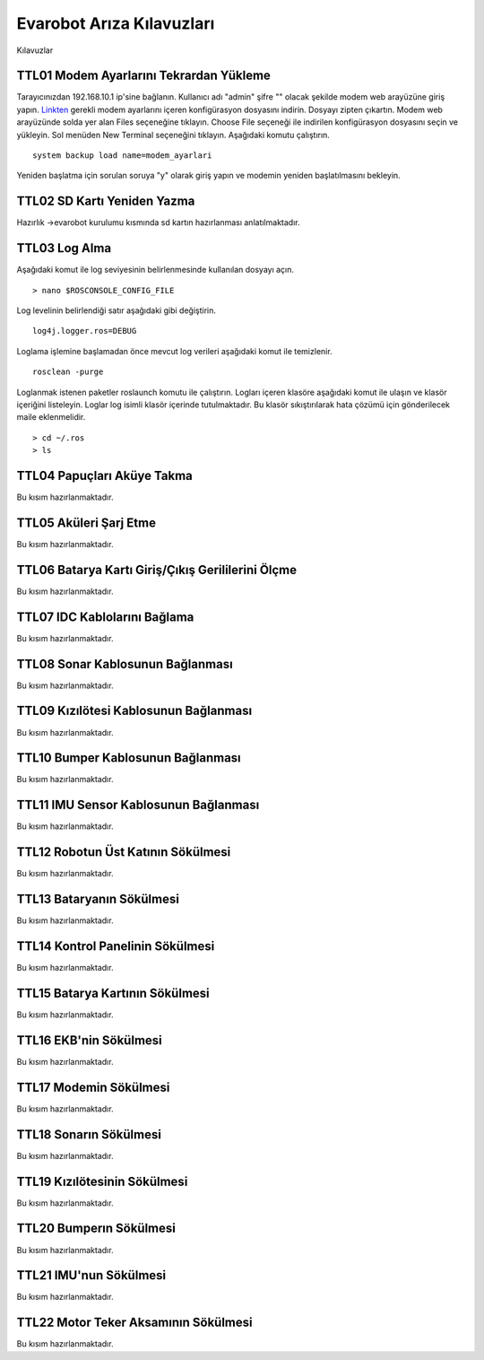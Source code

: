 Evarobot Arıza Kılavuzları
``````````````````````````
Kılavuzlar

TTL01 Modem Ayarlarını Tekrardan Yükleme
~~~~~~~~~~~~~~~~~~~~~~~~~~~~~~~~~~~~~~~~

Tarayıcınızdan 192.168.10.1 ip'sine bağlanın. Kullanıcı adı "admin" şifre "" olacak şekilde modem web arayüzüne giriş yapın.
`Linkten <_static/modem_ayarlari.backup.zip>`_ gerekli modem ayarlarını içeren konfigürasyon dosyasını indirin. 
Dosyayı zipten çıkartın. Modem web arayüzünde solda yer alan Files seçeneğine tıklayın.
Choose File seçeneği ile indirilen konfigürasyon dosyasını seçin ve yükleyin.
Sol menüden New Terminal seçeneğini tıklayın.
Aşağıdaki komutu çalıştırın.

::

		system backup load name=modem_ayarlari 
		
Yeniden başlatma için sorulan soruya "y" olarak giriş yapın ve modemin yeniden başlatılmasını bekleyin.

TTL02 SD Kartı Yeniden Yazma
~~~~~~~~~~~~~~~~~~~~~~~~~~~~

Hazırlık ->evarobot kurulumu kısmında sd kartın hazırlanması anlatılmaktadır.


TTL03 Log Alma
~~~~~~~~~~~~~~


Aşağıdaki komut ile log seviyesinin belirlenmesinde kullanılan dosyayı açın.

::

	> nano $ROSCONSOLE_CONFIG_FILE
	
Log levelinin belirlendiği satır aşağıdaki gibi değiştirin.
	
:: 

	log4j.logger.ros=DEBUG

Loglama işlemine başlamadan önce mevcut log verileri aşağıdaki komut ile temizlenir.
	
::
		
		rosclean -purge
	
Loglanmak istenen paketler roslaunch komutu ile çalıştırın.
Logları içeren klasöre aşağıdaki komut ile ulaşın ve klasör içeriğini listeleyin.
Loglar log isimli klasör içerinde tutulmaktadır. Bu klasör sıkıştırılarak hata çözümü için gönderilecek maile eklenmelidir.

::

	> cd ~/.ros
	> ls

TTL04 Papuçları Aküye Takma
~~~~~~~~~~~~~~~~~~~~~~~~~~~

Bu kısım hazırlanmaktadır.

TTL05 Aküleri Şarj Etme
~~~~~~~~~~~~~~~~~~~~~~~

Bu kısım hazırlanmaktadır.

TTL06 Batarya Kartı Giriş/Çıkış Gerililerini Ölçme
~~~~~~~~~~~~~~~~~~~~~~~~~~~~~~~~~~~~~~~~~~~~~~~~~~

Bu kısım hazırlanmaktadır.

TTL07 IDC Kablolarını Bağlama
~~~~~~~~~~~~~~~~~~~~~~~~~~~~~

Bu kısım hazırlanmaktadır.

TTL08 Sonar Kablosunun Bağlanması
~~~~~~~~~~~~~~~~~~~~~~~~~~~~~~~~~

Bu kısım hazırlanmaktadır.

TTL09 Kızılötesi Kablosunun Bağlanması
~~~~~~~~~~~~~~~~~~~~~~~~~~~~~~~~~~~~~~

Bu kısım hazırlanmaktadır.

TTL10 Bumper Kablosunun Bağlanması
~~~~~~~~~~~~~~~~~~~~~~~~~~~~~~~~~~

Bu kısım hazırlanmaktadır.

TTL11 IMU Sensor Kablosunun Bağlanması
~~~~~~~~~~~~~~~~~~~~~~~~~~~~~~~~~~~~~~

Bu kısım hazırlanmaktadır.

TTL12 Robotun Üst Katının Sökülmesi
~~~~~~~~~~~~~~~~~~~~~~~~~~~~~~~~~~~

Bu kısım hazırlanmaktadır.

TTL13 Bataryanın Sökülmesi
~~~~~~~~~~~~~~~~~~~~~~~~~~

Bu kısım hazırlanmaktadır.

TTL14 Kontrol Panelinin Sökülmesi
~~~~~~~~~~~~~~~~~~~~~~~~~~~~~~~~~

Bu kısım hazırlanmaktadır.

TTL15 Batarya Kartının Sökülmesi
~~~~~~~~~~~~~~~~~~~~~~~~~~~~~~~~

Bu kısım hazırlanmaktadır.

TTL16 EKB'nin Sökülmesi
~~~~~~~~~~~~~~~~~~~~~~~

Bu kısım hazırlanmaktadır.

TTL17 Modemin Sökülmesi
~~~~~~~~~~~~~~~~~~~~~~~~

Bu kısım hazırlanmaktadır.

TTL18 Sonarın Sökülmesi
~~~~~~~~~~~~~~~~~~~~~~~

Bu kısım hazırlanmaktadır.

TTL19 Kızılötesinin Sökülmesi
~~~~~~~~~~~~~~~~~~~~~~~~~~~~~~

Bu kısım hazırlanmaktadır.

TTL20 Bumperın Sökülmesi
~~~~~~~~~~~~~~~~~~~~~~~~

Bu kısım hazırlanmaktadır.

TTL21 IMU'nun Sökülmesi
~~~~~~~~~~~~~~~~~~~~~~~

Bu kısım hazırlanmaktadır.

TTL22 Motor Teker Aksamının Sökülmesi
~~~~~~~~~~~~~~~~~~~~~~~~~~~~~~~~~~~~~

Bu kısım hazırlanmaktadır.
